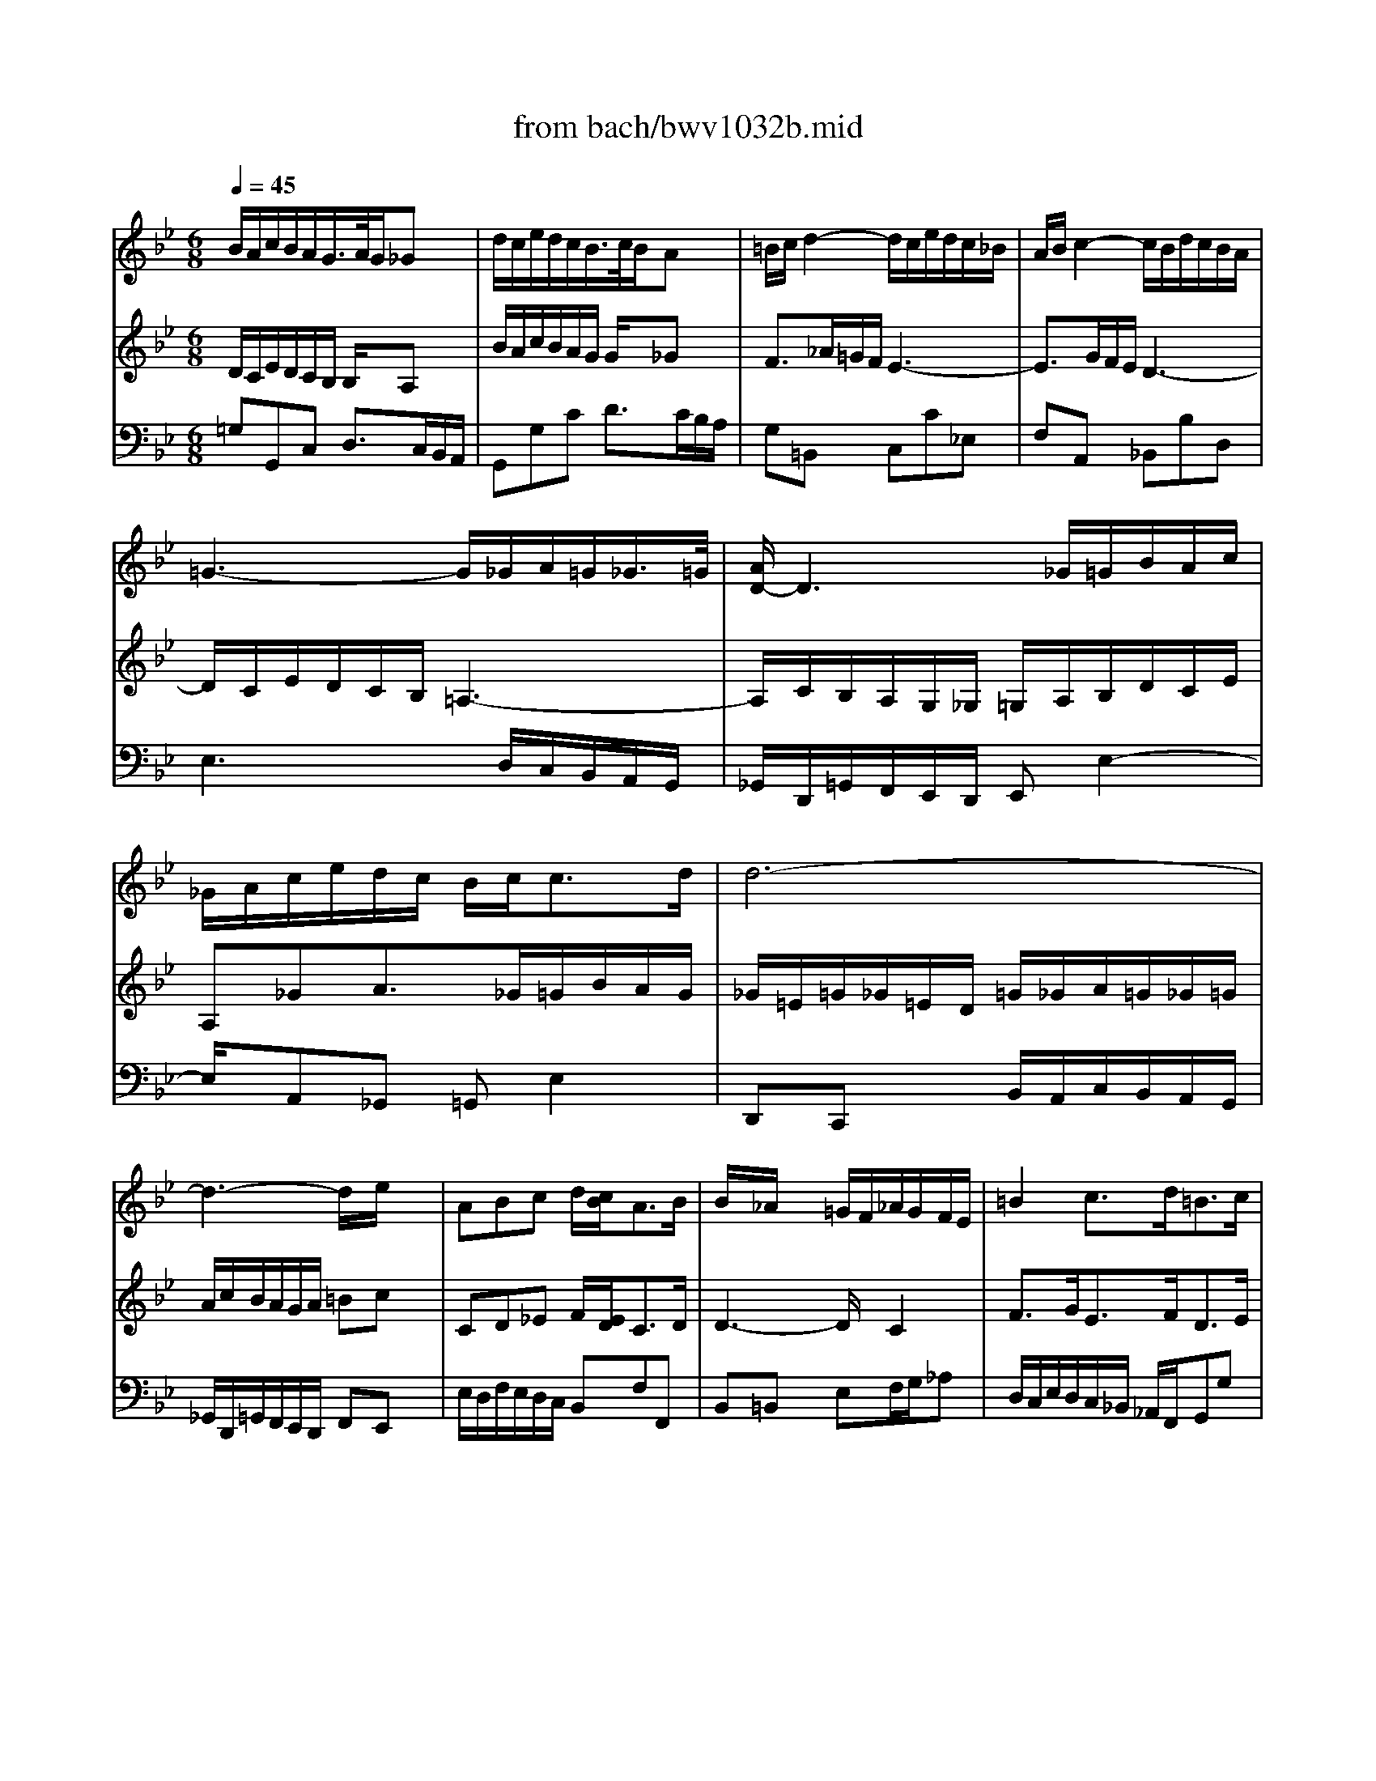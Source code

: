 X: 1
T: from bach/bwv1032b.mid
M: 6/8
L: 1/8
Q:1/4=45
K:Bb % 2 flats
% Largo e dolce
% Sonate BWV 1032, 2. Satz
% Sequenced by M. Beckenkamp
% Johann Sebastian Bach 
V:1
% Fl\0xf6te
%%MIDI program 74
% Largo e dolce
% Sonate BWV 1032, 2. Satz
% Sequenced by M. Beckenkamp
% Johann Sebastian Bach 
B/2A/2c/2B/2A/2G/2>A/2G/2_Gx| \
d/2c/2e/2d/2c/2B/2>c/2B/2Ax| \
=B/2c/2d2- d/2c/2e/2d/2c/2_B/2| \
A/2B/2c2- c/2B/2d/2c/2B/2A/2|
=G3- G/2_G/2A/2=G/2_G/2>=G/2| \
[A/2D/2-]D3_G/2=G/2B/2A/2c/2| \
_G/2A/2c/2e/2d/2c/2 B/2c<cd/2| \
d6-|
d3- d/2x/2e/2x3/2| \
ABc d/2[c/2B/2]A3/2B/2| \
B/2x/2_A/2x3/2 =G/2F/2_A/2G/2F/2E/2| \
=B2c3/2d<=Bc/2|
c3 _B/2x/2=A/2x3/2| \
BA/2G/2c A/2G/2F/2G/2A/2B/2| \
c3- c/2F/2G/2A/2B/2c/2| \
d3- d/2G/2A/2=B/2c/2d/2|
e3 =e/2x/2f/2x3/2| \
f/2=e/2g/2f/2=e/2d/2 _d2x| \
A/2G/2_B/2A/2G/2F/2 F=Ex| \
f/2=e/2g/2f/2=e/2=d/2 d_dx|
c3/2_e/2=d/2c/2 B3-| \
Bx/2d/2c/2B/2 A3-| \
A/2G/2B/2A/2G/2F/2 =E/2x/2=e2-| \
=e/2g/2f/2=e/2d/2_d/2 =d/2=e/2f/2a/2g/2b/2|
=e_d=d3/2=e<_d=d/2| \
d/2=e/2_g/2=g/2a/2b/2 c'a_g| \
_ecA _GF/2x3/2| \
=E/2x/2_G/2x3/2 =G/2x/2A/2x/2_G/2x/2|
=G/2=B/2c/2=B/2A/2G/2 c/2=B/2d/2c/2=B/2c/2| \
d/2c/2_e/2d/2c/2d/2 e3-| \
e/2F/2G/2A/2_B/2c/2 d3-| \
d/2G/2_G/2=G/2A/2B/2 c3|
x/2B/2d/2c/2B/2A/2 B/2G/2A/2x/2_G| \
=G/2g/2f/2d/2e/2c/2 d/2f/2e/2c/2d/2B/2| \
c3/2d<BA<AG/2| \
G3/2A<Bc<cd/2|
d2-d/2
V:2
% Cembalo rechts
%%MIDI program 6
% Largo e dolce
% Sonate BWV 1032, 2. Satz
% Sequenced by M. Beckenkamp
% Johann Sebastian Bach 
D/2C/2E/2D/2C/2B,/2 B,/2x/2A,x| \
B/2A/2c/2B/2A/2G/2 G/2x/2_Gx| \
F3/2_A/2=G/2F/2 E3-| \
E3/2G/2F/2E/2 D3-|
D/2C/2E/2D/2C/2B,/2 =A,3-| \
A,/2C/2B,/2A,/2G,/2_G,/2 =G,/2A,/2B,/2D/2C/2E/2| \
A,_GA3/2_G/2=G/2B/2A/2G/2| \
_G/2=E/2=G/2_G/2=E/2D/2 =G/2_G/2A/2=G/2_G/2=G/2|
A/2c/2B/2A/2G/2A/2 =Bcx| \
CD_E F/2[E/2D/2]C3/2D/2| \
D3- D/2x/2C2| \
F3/2G<EF<DE/2|
E2-E/2x/2 =E/2x/2F/2x3/2| \
GF=E FA,/2_B,/2C/2D/2| \
_E3 x/2A,/2B,/2C/2D/2E/2| \
F3 x/2=B,/2C/2D/2E/2F/2|
G3 _B/2x/2A/2x3/2| \
A/2G/2B/2A/2G/2F/2 =E2x| \
F/2=E/2G/2F/2=E/2D/2 D_Dx| \
A/2G/2B/2A/2G/2F/2 F=Ex|
_G/2=G/2A2 x/2G/2B/2A/2G/2F/2| \
=E/2F/2G2 x/2F/2A/2G/2F/2=E/2| \
=D3 x/2_D/2=E/2=D/2_D/2>=D/2| \
[=E/2A,/2-]A,2-A,/2 x/2_D/2=D/2F/2=E/2G/2|
_D/2=E/2G/2B/2A/2G/2 F/2G<=E=D/2| \
D2x3/2=E/2_G/2=G/2A/2B/2| \
cA_G D/2x/2dx| \
=Gcx B/2A/2c/2B/2A/2B/2|
G6-| \
G3 x/2C/2D/2_E/2F/2G/2| \
A3 x/2B,/2C/2D/2=E/2_G/2| \
=G3 x/2A,/2B,/2C/2D/2_E/2|
_G,A,D x/2B,/2CA,| \
=G,2x3/2d/2c/2A/2B/2G/2| \
A3/2B<GA<_G=G/2| \
G/2D/2=E/2C/2D/2A,/2 B,/2_G,/2=G,/2_G,/2=G,/2-[A,/2G,/2-]|
[B,/2G,/2][D/2B,/2][C/2A,/2][A,/2_G,/2][B,/2=G,/2][G,/2=E,/2] [A,3_G,3]|
V:3
% Cembalo links
%%MIDI program 6
% Largo e dolce
% Sonate BWV 1032, 2. Satz
% Sequenced by M. Beckenkamp
% Johann Sebastian Bach 
=G,G,,C, D,3/2C,/2B,,/2A,,/2| \
G,,G,C D3/2C/2B,/2A,/2| \
G,=B,,x C,C_E,| \
F,A,,x _B,,B,D,|
E,3 x/2D,/2C,/2B,,/2A,,/2G,,/2| \
_G,,/2D,,/2=G,,/2F,,/2E,,/2D,,/2 E,,E,2-| \
E,/2x/2A,,_G,, =G,,E,2| \
D,,C,,x B,,/2A,,/2C,/2B,,/2A,,/2G,,/2|
_G,,/2D,,/2=G,,/2F,,/2E,,/2D,,/2 F,,E,,x| \
E,/2D,/2F,/2E,/2D,/2C,/2 B,,F,F,,| \
B,,=B,,x E,F,/2G,/2_A,| \
D,/2C,/2E,/2D,/2C,/2_B,,/2 _A,,/2F,,/2G,,G,|
C/2B,/2D/2C/2B,/2=A,/2 G,/2x/2D/2x3/2| \
B,CC, F,2x| \
A,,/2G,,/2B,,/2A,,/2G,,/2F,,/2 D,2C,| \
B,,/2A,,/2C,/2B,,/2A,,/2G,,/2 E,2D,|
C,/2B,,/2D,/2C,/2B,,/2A,,/2 G,,/2x/2D,/2x3/2| \
B,,=E,,G,, A,,/2B,,/2A,,/2G,,/2F,,/2=E,,/2| \
D,,D,G, A,x/2G,/2F,/2=E,/2| \
D,D,,G,, A,,3/2G,,/2F,,/2=E,,/2|
D,,/2x/2_G,,/2x3/2 =G,,G,B,,| \
C,=E,x F,,F,A,,| \
B,,xB,3/2A,/2G,/2F,/2=E,/2D,/2| \
_D,/2A,,/2=D,/2C,/2B,,/2A,,/2 B,,3-|
B,,=E,,F,, G,,A,,A,,| \
D,,6-| \
D,,/2=E,,/2_G,,/2=G,,/2A,,/2B,,/2 C,/2x/2=B,,/2x3/2| \
_B,,/2x/2A,,/2x3/2 G,,/2x/2C,,/2x/2D,,/2x/2|
G,,F,,x _E,/2D,/2F,/2E,/2D,/2C,/2| \
=B,,/2A,,/2C,/2=B,,/2A,,/2G,,/2 C,2x| \
F,,2x _B,,2x| \
E,2x A,,2x|
D,_G,,D,, =G,,C,,D,,| \
G,,6| \
x/2G,/2_G,/2D,/2=G,/2F,/2 E,/2C,/2D,D,,| \
G,,2F,, E,,/2D,,/2E,,2|
D,,6|
